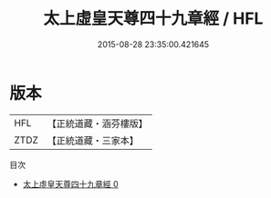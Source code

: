 #+TITLE: 太上虛皇天尊四十九章經 / HFL

#+DATE: 2015-08-28 23:35:00.421645
* 版本
 |       HFL|【正統道藏・涵芬樓版】|
 |      ZTDZ|【正統道藏・三家本】|
目次
 - [[file:KR5a0018_000.txt][太上虛皇天尊四十九章經 0]]

